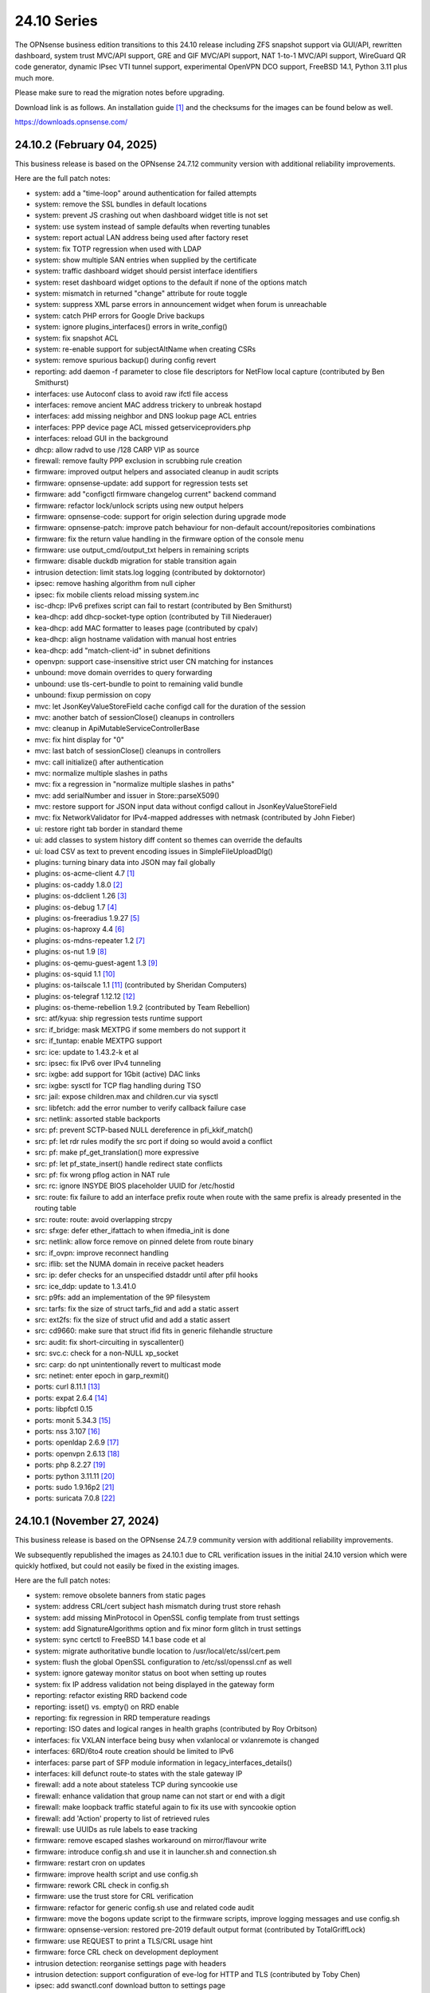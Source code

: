 ===========================================================================================
24.10  Series
===========================================================================================


The OPNsense business edition transitions to this 24.10 release including
ZFS snapshot support via GUI/API, rewritten dashboard, system trust MVC/API
support, GRE and GIF MVC/API support, NAT 1-to-1 MVC/API support, WireGuard
QR code generator, dynamic IPsec VTI tunnel support, experimental OpenVPN
DCO support, FreeBSD 14.1, Python 3.11 plus much more.

Please make sure to read the migration notes before upgrading.

Download link is as follows.  An installation guide `[1] <https://docs.opnsense.org/manual/install.html>`__  and the checksums for
the images can be found below as well.

https://downloads.opnsense.com/


--------------------------------------------------------------------------
24.10.2 (February 04, 2025)
--------------------------------------------------------------------------

This business release is based on the OPNsense 24.7.12 community version
with additional reliability improvements.

Here are the full patch notes:

* system: add a "time-loop" around authentication for failed attempts
* system: remove the SSL bundles in default locations
* system: prevent JS crashing out when dashboard widget title is not set
* system: use system instead of sample defaults when reverting tunables
* system: report actual LAN address being used after factory reset
* system: fix TOTP regression when used with LDAP
* system: show multiple SAN entries when supplied by the certificate
* system: traffic dashboard widget should persist interface identifiers
* system: reset dashboard widget options to the default if none of the options match
* system: mismatch in returned "change" attribute for route toggle
* system: suppress XML parse errors in announcement widget when forum is unreachable
* system: catch PHP errors for Google Drive backups
* system: ignore plugins_interfaces() errors in write_config()
* system: fix snapshot ACL
* system: re-enable support for subjectAltName when creating CSRs
* system: remove spurious backup() during config revert
* reporting: add daemon -f parameter to close file descriptors for NetFlow local capture (contributed by Ben Smithurst)
* interfaces: use Autoconf class to avoid raw ifctl file access
* interfaces: remove ancient MAC address trickery to unbreak hostapd
* interfaces: add missing neighbor and DNS lookup page ACL entries
* interfaces: PPP device page ACL missed getserviceproviders.php
* interfaces: reload GUI in the background
* dhcp: allow radvd to use /128 CARP VIP as source
* firewall: remove faulty PPP exclusion in scrubbing rule creation
* firmware: improved output helpers and associated cleanup in audit scripts
* firmware: opnsense-update: add support for regression tests set
* firmware: add "configctl firmware changelog current" backend command
* firmware: refactor lock/unlock scripts using new output helpers
* firmware: opnsense-code: support for origin selection during upgrade mode
* firmware: opnsense-patch: improve patch behaviour for non-default account/repositories combinations
* firmware: fix the return value handling in the firmware option of the console menu
* firmware: use output_cmd/output_txt helpers in remaining scripts
* firmware: disable duckdb migration for stable transition again
* intrusion detection: limit stats.log logging (contributed by doktornotor)
* ipsec: remove hashing algorithm from null cipher
* ipsec: fix mobile clients reload missing system.inc
* isc-dhcp: IPv6 prefixes script can fail to restart (contributed by Ben Smithurst)
* kea-dhcp: add dhcp-socket-type option (contributed by Till Niederauer)
* kea-dhcp: add MAC formatter to leases page (contributed by cpalv)
* kea-dhcp: align hostname validation with manual host entries
* kea-dhcp: add "match-client-id" in subnet definitions
* openvpn: support case-insensitive strict user CN matching for instances
* unbound: move domain overrides to query forwarding
* unbound: use tls-cert-bundle to point to remaining valid bundle
* unbound: fixup permission on copy
* mvc: let JsonKeyValueStoreField cache configd call for the duration of the session
* mvc: another batch of sessionClose() cleanups in controllers
* mvc: cleanup in ApiMutableServiceControllerBase
* mvc: fix hint display for "0"
* mvc: last batch of sessionClose() cleanups in controllers
* mvc: call initialize() after authentication
* mvc: normalize multiple slashes in paths
* mvc: fix a regression in "normalize multiple slashes in paths"
* mvc: add serialNumber and issuer in Store::parseX509()
* mvc: restore support for JSON input data without configd callout in JsonKeyValueStoreField
* mvc: fix NetworkValidator for IPv4-mapped addresses with netmask (contributed by John Fieber)
* ui: restore right tab border in standard theme
* ui: add classes to system history diff content so themes can override the defaults
* ui: load CSV as text to prevent encoding issues in SimpleFileUploadDlg()
* plugins: turning binary data into JSON may fail globally
* plugins: os-acme-client 4.7 `[1] <https://github.com/yetitecnologia/plugins/blob/stable/24.7/security/acme-client/pkg-descr>`__ 
* plugins: os-caddy 1.8.0 `[2] <https://github.com/yetitecnologia/plugins/blob/stable/24.7/www/caddy/pkg-descr>`__ 
* plugins: os-ddclient 1.26 `[3] <https://github.com/yetitecnologia/plugins/blob/stable/24.7/dns/ddclient/pkg-descr>`__ 
* plugins: os-debug 1.7 `[4] <https://github.com/yetitecnologia/plugins/blob/stable/24.7/devel/debug/pkg-descr>`__ 
* plugins: os-freeradius 1.9.27 `[5] <https://github.com/yetitecnologia/plugins/blob/stable/24.7/net/freeradius/pkg-descr>`__ 
* plugins: os-haproxy 4.4 `[6] <https://github.com/yetitecnologia/plugins/blob/stable/24.7/net/haproxy/pkg-descr>`__ 
* plugins: os-mdns-repeater 1.2 `[7] <https://github.com/yetitecnologia/plugins/blob/stable/24.7/net/mdns-repeater/pkg-descr>`__ 
* plugins: os-nut 1.9 `[8] <https://github.com/yetitecnologia/plugins/blob/stable/24.7/sysutils/nut/pkg-descr>`__ 
* plugins: os-qemu-guest-agent 1.3 `[9] <https://github.com/yetitecnologia/plugins/blob/stable/24.7/emulators/qemu-guest-agent/pkg-descr>`__ 
* plugins: os-squid 1.1 `[10] <https://github.com/yetitecnologia/plugins/blob/stable/24.7/www/squid/pkg-descr>`__ 
* plugins: os-tailscale 1.1 `[11] <https://github.com/yetitecnologia/plugins/blob/stable/24.7/security/tailscale/pkg-descr>`__  (contributed by Sheridan Computers)
* plugins: os-telegraf 1.12.12 `[12] <https://github.com/yetitecnologia/plugins/blob/stable/24.7/net-mgmt/telegraf/pkg-descr>`__ 
* plugins: os-theme-rebellion 1.9.2 (contributed by Team Rebellion)
* src: atf/kyua: ship regression tests runtime support
* src: if_bridge: mask MEXTPG if some members do not support it
* src: if_tuntap: enable MEXTPG support
* src: ice: update to 1.43.2-k et al
* src: ipsec: fix IPv6 over IPv4 tunneling
* src: ixgbe: add support for 1Gbit (active) DAC links
* src: ixgbe: sysctl for TCP flag handling during TSO
* src: jail: expose children.max and children.cur via sysctl
* src: libfetch: add the error number to verify callback failure case
* src: netlink: assorted stable backports
* src: pf: prevent SCTP-based NULL dereference in pfi_kkif_match()
* src: pf: let rdr rules modify the src port if doing so would avoid a conflict
* src: pf: make pf_get_translation() more expressive
* src: pf: let pf_state_insert() handle redirect state conflicts
* src: pf: fix wrong pflog action in NAT rule
* src: rc: ignore INSYDE BIOS placeholder UUID for /etc/hostid
* src: route: fix failure to add an interface prefix route when route with the same prefix is already presented in the routing table
* src: route: route: avoid overlapping strcpy
* src: sfxge: defer ether_ifattach to when ifmedia_init is done
* src: netlink: allow force remove on pinned delete from route binary
* src: if_ovpn: improve reconnect handling
* src: iflib: set the NUMA domain in receive packet headers
* src: ip: defer checks for an unspecified dstaddr until after pfil hooks
* src: ice_ddp: update to 1.3.41.0
* src: p9fs: add an implementation of the 9P filesystem
* src: tarfs: fix the size of struct tarfs_fid and add a static assert
* src: ext2fs: fix the size of struct ufid and add a static assert
* src: cd9660: make sure that struct ifid fits in generic filehandle structure
* src: audit: fix short-circuiting in syscallenter()
* src: svc.c: check for a non-NULL xp_socket
* src: carp: do npt unintentionally revert to multicast mode
* src: netinet: enter epoch in garp_rexmit()
* ports: curl 8.11.1 `[13] <https://curl.se/changes.html#8_11_1>`__ 
* ports: expat 2.6.4 `[14] <https://github.com/libexpat/libexpat/blob/R_2_6_4/expat/Changes>`__ 
* ports: libpfctl 0.15
* ports: monit 5.34.3 `[15] <https://mmonit.com/monit/changes/>`__ 
* ports: nss 3.107 `[16] <https://firefox-source-docs.mozilla.org/security/nss/releases/nss_3_107.html>`__ 
* ports: openldap 2.6.9 `[17] <https://www.openldap.org/software/release/changes.html>`__ 
* ports: openvpn 2.6.13 `[18] <https://community.openvpn.net/openvpn/wiki/ChangesInOpenvpn26#Changesin2.6.13>`__ 
* ports: php 8.2.27 `[19] <https://www.php.net/ChangeLog-8.php#8.2.27>`__ 
* ports: python 3.11.11 `[20] <https://docs.python.org/release/3.11.11/whatsnew/changelog.html>`__ 
* ports: sudo 1.9.16p2 `[21] <https://www.sudo.ws/stable.html#1.9.16p2>`__ 
* ports: suricata 7.0.8 `[22] <https://suricata.io/2024/12/12/suricata-7-0-8-released/>`__ 




--------------------------------------------------------------------------
24.10.1 (November 27, 2024)
--------------------------------------------------------------------------

This business release is based on the OPNsense 24.7.9 community version
with additional reliability improvements.

We subsequently republished the images as 24.10.1 due to CRL verification
issues in the initial 24.10 version which were quickly hotfixed, but could
not easily be fixed in the existing images.

Here are the full patch notes:

* system: remove obsolete banners from static pages
* system: address CRL/cert subject hash mismatch during trust store rehash
* system: add missing MinProtocol in OpenSSL config template from trust settings
* system: add SignatureAlgorithms option and fix minor form glitch in trust settings
* system: sync certctl to FreeBSD 14.1 base code et al
* system: migrate authoritative bundle location to /usr/local/etc/ssl/cert.pem
* system: flush the global OpenSSL configuration to /etc/ssl/openssl.cnf as well
* system: ignore gateway monitor status on boot when setting up routes
* system: fix IP address validation not being displayed in the gateway form
* reporting: refactor existing RRD backend code
* reporting: isset() vs. empty() on RRD enable
* reporting: fix regression in RRD temperature readings
* reporting: ISO dates and logical ranges in health graphs (contributed by Roy Orbitson)
* interfaces: fix VXLAN interface being busy when vxlanlocal or vxlanremote is changed
* interfaces: 6RD/6to4 route creation should be limited to IPv6
* interfaces: parse part of SFP module information in legacy_interfaces_details()
* interfaces: kill defunct route-to states with the stale gateway IP
* firewall: add a note about stateless TCP during syncookie use
* firewall: enhance validation that group name can not start or end with a digit
* firewall: make loopback traffic stateful again to fix its use with syncookie option
* firewall: add 'Action' property to list of retrieved rules
* firewall: use UUIDs as rule labels to ease tracking
* firmware: remove escaped slashes workaround on mirror/flavour write
* firmware: introduce config.sh and use it in launcher.sh and connection.sh
* firmware: restart cron on updates
* firmware: improve health script and use config.sh
* firmware: rework CRL check in config.sh
* firmware: use the trust store for CRL verification
* firmware: refactor for generic config.sh use and related code audit
* firmware: move the bogons update script to the firmware scripts, improve logging messages and use config.sh
* firmware: opnsense-version: restored pre-2019 default output format (contributed by TotalGriffLock)
* firmware: use REQUEST to print a TLS/CRL usage hint
* firmware: force CRL check on development deployment
* intrusion detection: reorganise settings page with headers
* intrusion detection: support configuration of eve-log for HTTP and TLS (contributed by Toby Chen)
* ipsec: add swanctl.conf download button to settings page
* ipsec: add description field to pre-shared-keys
* isc-dhcp: safeguard output type for json_decode() in leases page
* openvpn: add Require Client Provisioning option for instances
* unbound: allow RFC 2181 compatible names in overrides
* backend: correct template helper exists() return type (contributed by kumy)
* backend: add 'configd environment' debug action
* lang: update available translations
* mvc: extend sanity checks in isIPInCIDR()
* mvc: fix UpdateOnlyTextField incompatibility with DependConstraint (contributed by kumy)
* mvc: always do stop/start on forced restart
* mvc: remove obsolete sessionClose() use in Base, Firmware, Unbound and WireGuard controllers
* ui: fix tree view style targeting elements outside this view
* plugins: enforce defaults on devices
* plugins: os-bind 1.33 `[1] <https://github.com/yetitecnologia/plugins/blob/stable/24.7/dns/bind/pkg-descr>`__ 
* plugins: os-caddy 1.7.4 `[2] <https://github.com/yetitecnologia/plugins/blob/stable/24.7/www/caddy/pkg-descr>`__ 
* plugins: os-ddclient 1.25 `[3] <https://github.com/yetitecnologia/plugins/blob/stable/24.7/dns/ddclient/pkg-descr>`__ 
* plugins: os-debug 1.6
* plugins: os-etpro-telemetry lowers log level of collection invoke (contributed by doktornotor)
* plugins: os-freeradius 1.9.26 `[4] <https://github.com/yetitecnologia/plugins/blob/stable/24.7/net/freeradius/pkg-descr>`__ 
* plugins: os-frr 1.42 `[5] <https://github.com/yetitecnologia/plugins/blob/stable/24.7/net/frr/pkg-descr>`__ 
* plugins: os-iperf fixes JS TypeError when parsing result (contributed by Leo Huang)
* plugins: os-lldpd 1.2 `[6] <https://github.com/yetitecnologia/plugins/blob/stable/24.7/net-mgmt/lldpd/pkg-descr>`__ 
* plugins: os-ndproxy 1.0 adds an IPv6 Neighbour Discovery proxy
* plugins: os-net-snmp 1.6 `[7] <https://github.com/yetitecnologia/plugins/blob/stable/24.7/net-mgmt/net-snmp/pkg-descr>`__ 
* plugins: os-tinc removes "pipes" Python module dependency (contributed by andrewhotlab)
* plugins: os-upnp 1.7 `[8] <https://github.com/yetitecnologia/plugins/blob/stable/24.7/net/upnp/pkg-descr>`__ 
* plugins: os-wazuh-agent 1.2 `[9] <https://github.com/yetitecnologia/plugins/blob/stable/24.7/security/wazuh-agent/pkg-descr>`__ 
* src: multiple issues in the bhyve hypervisor `[10] <https://www.freebsd.org/security/advisories/FreeBSD-SA-24:17.bhyve.asc>`__ 
* src: unbounded allocation in ctl(4) CAM Target Layer `[11] <https://www.freebsd.org/security/advisories/FreeBSD-SA-24:18.ctl.asc>`__ 
* src: XDG runtime directory file descriptor leak at login `[12] <https://www.freebsd.org/security/advisories/FreeBSD-EN-24:17.pam_xdg.asc>`__ 
* src: assorted FreeBSD stable patches for Intel ixgbe, igb, igc and e1000 drivers
* src: cxgb: register ifmedia callbacks before ether_ifattach
* src: enc: use new KPI to create enc interface
* src: ifconfig: fix wrong indentation for the status of pfsync
* src: iflib: simplify iflib_legacy_setup
* src: iflib: use if_alloc_dev() to allocate the ifnet
* src: netmap: make memory pools NUMA-aware
* src: vlan: handle VID conflicts
* ports: libpfctl 0.14
* ports: monit 5.34.2 `[13] <https://mmonit.com/monit/changes/>`__ 
* ports: nss 3.106 `[14] <https://firefox-source-docs.mozilla.org/security/nss/releases/nss_3_105.html>`__ 
* ports: openssh 9.9.p1 `[15] <https://www.openssh.com/txt/release-9.9>`__ 
* ports: php 8.2.25 `[16] <https://www.php.net/ChangeLog-8.php#8.2.25>`__ 
* ports: py-duckdb 1.1.3 `[17] <https://github.com/duckdb/duckdb/releases/tag/v1.1.3>`__ 
* ports: syslog-ng 4.8.1 `[18] <https://github.com/syslog-ng/syslog-ng/releases/tag/syslog-ng-4.8.1>`__ 
* ports: unbound 1.22.0 `[19] <https://nlnetlabs.nl/projects/unbound/download/#unbound-1-22-0>`__ 



.. code-block::

    # SHA256 (OPNsense-business-24.10.1-dvd-amd64.iso.bz2) = 9ced7c07d7d1c1a09995158f7c0184493e56c1fcae0ddefcbc7803320dd7bf4a
    # SHA256 (OPNsense-business-24.10.1-nano-amd64.img.bz2) = 074e89625ba5e15dfa180594243d6a8390d7183e2cc50baf0989218f9f5b19f5
    # SHA256 (OPNsense-business-24.10.1-serial-amd64.img.bz2) = 64d55fa0b71b5d13845e35ee8c234b879d7d99d1abc3291054dca6d01194613a
    # SHA256 (OPNsense-business-24.10.1-vga-amd64.img.bz2) = 80d81ba9bc4455e5fe08b20276bd4ddc52c082ea40dd55ccfc7b3d7ba4b0fab5

--------------------------------------------------------------------------
24.10 (October 17, 2024)
--------------------------------------------------------------------------

The OPNsense business edition transitions to this 24.10 release including
ZFS snapshot support via GUI/API, rewritten dashboard, system trust MVC/API
support, GRE and GIF MVC/API support, NAT 1-to-1 MVC/API support, WireGuard
QR code generator, dynamic IPsec VTI tunnel support, experimental OpenVPN
DCO support, FreeBSD 14.1, Python 3.11 plus much more.

Please make sure to read the migration notes before upgrading.

Download link is as follows.  An installation guide `[1] <https://docs.opnsense.org/manual/install.html>`__  and the checksums for
the images can be found below as well.

https://downloads.opnsense.com/

This business release is based on the OPNsense 24.7.6 community version
with additional reliability improvements.

Here are the full changes against version 24.4.3:

* system: remove "load_balancer" configuration remnants from core
* system: replace usage of mt_rand() with random_int()
* system: rewrote Trust configuration using MVC/API
* system: add XMLRPC option for OpenDNS
* system: rewrote the high availability settings page using MVC/API
* system: remove obsolete SSH DSA key handling
* system: replaced the dashboard with a modern alternative with streaming widgets
* system: harden a number of PHP settings according to best practices
* system: support streaming of log files for the new dashboard widget
* system: assorted dashboard widget tweaks
* system: sidebar optimisation and fixes (contributed by Team Rebellion)
* system: set short Cache-Control lifetime for widgets
* system: fix disk widget byte unit "B" parsing crashing the whole widget
* system: increase widget timeout to 5 seconds
* system: cores and threads flipped in system widget
* system: increase the PHP children count of the web GUI
* system: guard destroy on traffic widget
* system: adjust address display in interfaces widget
* system: fix display of multiple sources in thermal sensor widget
* system: add load average back to system info widget
* system: remove dots from traffic widget graphs
* system: add publication date to announcement widget
* system: fix monit widget status code handling
* system: allow and persist vertical resize in widgets
* system: improve formatting of byte values in widgets
* system: update OpenVPN widget server status color
* system: add aggregated traffic information about connected children in IPsec widget
* system: remove animated transition from row hover for table widgets
* system: improve the styling of the widget lock button
* system: apply locked state to newly added widgets as well
* system: account for removal of rows in non-rotated widget tables with top headers
* system: use "importmap" to force cache safe imports of base classes for widgets
* system: allow custom fonts in the widgets with gauges (contributed by Jaka Prasnika)
* system: add monitor IP to gateway API result (contributed by Herman Bonnes)
* system: better define "in use" flag and safety guards in certificates section
* system: export p12 resulted in mangled binary blob in certificates section
* system: when using debug kernels prevent them from triggering unrelated panics on assertions
* system: switch Twitter to Reddit URL in message of the day
* system: fix API exception on empty CA selection
* system: CRL import ignored text input and triggered unrelated validations
* system: improve the locking during web GUI restart
* system: improve WireGuard and IPsec widgets
* system: add CPU widget graph selection
* system: reformat traffic graphs to bps
* system: add gateway widget item selection
* system: add table view to interface statistics widget on expansion
* system: improve widget error recovery
* system: fix wrong variable assignment in system log search backend
* system: add missing delAction() for proper CRL removal
* system: remove obsolete dashboard sync
* system: compact services widget on dashboard
* system: convert lock mode to edit mode on dashboard
* system: link certificates by subject on import
* system: unify how log search clauses work and add a search time constraint
* system: move to static imports for widget base classes on dashboard
* system: fix ACL check on dashboard restore and add safety check for save action
* system: change dashboard modify buttons to a bootstrap group (contributed by Jaka Prašnikar)
* system: use built-in controller logic for JSON decoding on dashboard
* system: map derivative field cert_type to expose purpose to the UI
* system: handle stale "pfsyncinterfaces" and improve workflow
* system: tweak the boot detection for code minimalism
* system: do not save x/y widget coordinates on smaller screens
* system: fix CARP widget on invalid CARP configuration
* system: fix storing private key when creating a CSR
* system: update default dashboard layout and include the services widget
* system: render header for failed active widgets to allow identification and removal
* system: add ability for widget referral links
* system: cleaned up ACL definitions and use thereof
* system: add a picture widget
* system: default to vm.numa.disabled=1
* system: handle log lines with no timestamp (contributed by Iain MacDonnell)
* system: use interface maps in system_routing_configure() and dpinger_configure_do()
* system: when only selecting TLS1.3 ciphers make sure to only allow 1.3 as well in web GUI
* system: move web GUI restart to newwanip_map / plugins_argument_map() use
* system: due to observed timing issues avoid the use of closelog()
* system: do not render non-reachable dashboard widget links
* system: handle picture deletion via hidden input on general settings page
* system: straighten out API ACL entries for several components
* system: remove unreachable "page-getstats" ACL entry
* system: adjust "page-system-login-logout" ACL entry to be used as a minimal dashboard privilege
* system: deprecate the "page-dashboard-all" ACL entry as it will be removed in 25.1
* system: add descriptions on CA and certificate downloads file names
* system: show user icon when certificate is not otherwise used (in case CN matches any of our registered users)
* system: add proper validation when certificates are being imported via CSR
* system: add missing CRL changed event when CRLs are saved in the GUI
* system: add a trust settings page and move existing trust settings there as well
* system: optionally fetch and store CRLs attached to trusted authorities
* system: improve and extend certctl.py script doing the trust store rehashing
* system: enforce CRL behaviour for existing revocations in the trust store when doing remove syslog sending over TLS
* system: untrusted directory changed in FreeBSD 14
* system: add OpenSSH "RekeyLimit" with a limited set of choices
* system: improve context of changed/modified message in certctl.py
* reporting: start using cron for RRD collection
* reporting: remove nonexistent 3G statistics
* interfaces: rewrote GRE configuration using MVC/API
* interfaces: rewrote GIF configuration using MVC/API
* interfaces: temporary flush SLAAC addresses in DHCPv6 WAN mode to avoid using them primarily
* interfaces: add peer/peer6 options to CARP VIPs
* interfaces: allow to assign a prefix ID to WAN interface in DHCPv6 as well
* interfaces: allow to set manual interface ID in DHCPv6 and tracking modes
* interfaces: improve apply of the new peer/peer6 options to avoid unneeded reset
* interfaces: avoid deprecating SLAAC address for now
* interfaces: require PPP interface to be in up state (contributed by Nicolai Scheer)
* interfaces: lock down PPP modes when editing interfaces
* interfaces: backport required interface_ppps_capable()
* interfaces: retire interfaces_bring_up()
* interfaces: add "newwanip_map" event and deprecate old "newwanip" one
* interfaces: keep 24.7 backwards compatibility by allowing 6RD and 6to4 on PPP
* interfaces: add logging to PPP link scripts to check for overlap
* interfaces: return correct uppercase interface name in getArp()
* interfaces: fix issue with PPP port not being posted
* interfaces: force regeneration of link-local on spoofed MAC
* interfaces: add proper validation for 6RD and 6to4
* interfaces: add new "vpn_map" event to deprecate "vpn"
* interfaces: unify PPP linkup/linkdown scripting
* interfaces: replace "newwanip" from interface apply with "early"
* interfaces: move IPv6 over IPv4 connectivity to a separate script
* interfaces: port VXLAN to newwanip_map event
* interfaces: fix PPP regression of empty gateway default
* interfaces: move compatible event listeners to newwanip_map
* interfaces: decouple PPP configure/reset from IPv4/IPv6 modes
* interfaces: move legacy RFC2136 invoke to plugin hook
* interfaces: add "spoofmac" device option and enforce it
* interfaces: prevent CARP VIP removal when VHID group is in use by IP aliases
* interfaces: routing configuration on changed interfaces only during apply
* interfaces: simplify and clarify pfsync reconfiguration hooks
* interfaces: non-functional refactors in PPP configuration
* interfaces: send IPv6 solicit immediately on WAN interfaces
* firewall: performance improvements in alias handling
* firewall: refactor pftop output, move search to controller layer and implement cache for sessions page
* firewall: support streaming of filter logs for the new dashboard widget
* firewall: fix one-to-one NAT migration with external address without a subnet set
* firewall: fix parsing port alias names in /etc/services
* firewall: replace filter_(un)lock() with a FileObject lock
* firewall: add gateway groups to the list of gateways in automation rules
* captive portal: add "Allow inbound" option to select interfaces which may enter the zone
* captive portal: remove defunct transparent proxy settings
* captive portal: clean up the codebase
* captive portal: fix client disconnect (contributed by Vivek Panchal)
* dhcrelay: start on "newwanip_map" event as well
* dhcrelay: refactor for plugins_argument_map() use
* firmware: revoke old fingerprints
* firmware: remove inactive mirrors from the list
* firmware: introduce sanity checks prior to upgrades
* firmware: cleanup package manager temporary files prior to upgrades
* firmware: remove auto-retry from fetch invokes
* firmware: allow auto-configure patching via full URL
* firmware: automatically handle most plugin conflicts
* firmware: opnsense-update: support unescaped mirror input (contributed by Michael Gmelin)
* firmware: opnsense-verify: show repository priority while listing active repositories
* firmware: CRL checking for business update mirror
* intrusion detection: update the default suricata.yaml (contributed by Jim McKibben)
* intrusion detection: fix indent in suricata.yaml
* ipsec: prevent gateway when remote gateway family does not match selected protocol in legacy tunnel configuration
* ipsec: add aggregated traffic totals to phase 1 view
* ipsec: advanced settings MVC/API conversion
* ipsec: add retransmission settings in charon section in advanced settings
* ipsec: move two logging settings to correct location misplaced in previous version
* ipsec: fix migration and regression during handling of "disablevpnrules" setting
* ipsec: convert to vpn_map event invoke and plugins_argument_map() use
* ipsec: add "make_before_break" option to settings
* ipsec: fix advanced option "max_ikev1_exchanges"
* isc-dhcp: do not reload DNS services when editing static mappings to match behaviour with Kea
* kea-dhcp: ignore invalid hostnames in static mappings to prevent DNS services crashes
* kea-dhcp: add configurable "max-unacked-clients" parameter and change its default to 2
* kea-dhcp: add missing constraint on IP address for reservations
* monit: expose HTTPD username and password settings to GUI
* monit: fix undefined function error in CARP script
* network time: enable "restrict noquery" by default (contributed by doktornotor)
* openssh: convert to newwanip_map and rework the code
* openssh: port to plugins_argument_map()
* openvpn: optionally support DCO devices for instances
* openvpn: remove duplicate and irrelevant data for the client session in question
* openvpn: add "remote_cert_tls" option to instances
* openvpn: disable DCO permanently in legacy client/server configuration
* openvpn: use new trust model to link users by common_name in exporter
* openvpn: DCO mode only supports UDP on FreeBSD
* openvpn: unhide server fields for DCO instances
* openvpn: validate "Auth Token Lifetime" to require a non-zero renegotiate time in instances
* openvpn: convert to vpn_map event invoke and plugins_argument_map() use
* openvpn: fix "auth-gen-token" being supplied in server mode
* openvpn: register OpenVPN group immediately when setting up instances
* openvpn: push "data-ciphers-fallback" in client export when configured to align with legacy setup
* unbound: add discard-timeout (contributed by Nigel Jones)
* unbound: port to newwanip_map / plugins_interface_map()
* wireguard: support CARP VHID reuse on different interfaces
* wireguard: fix widget display with public key reuse
* wireguard: convert to vpn_map event invoke
* backend: add "cache_ttl" parameter to allow for generic caching of actions
* backend: run default action "configd actions" when none was specified
* backend: extended support for streaming actions
* backend: patch -6 address support into pluginctl
* backend: cache file cleanup when TTL is reached
* installer: update the ZFS install script to the latest FreeBSD 14.1 code
* installer: prefer ZFS over UFS in main menu selection
* mvc: replaced most of the Phalcon MVC use with a native band compatible implementation
* mvc: improve searchRecordsetBase() filtering capabilities
* mvc: remove obsolete getParams() usage in ApiControllerBase
* mvc: hook default index action in API handler
* mvc: fix API regression due to getParams() removal
* mvc: make Response->setContentType() second argument optional
* mvc: fix API endpoint sending data without giving the Response object the chance to flush its headers
* mvc: remove setJsonContent() and make sure Response->send() handles array types properly
* mvc: FileObject write() should sync by default
* mvc: when a hint is provided, also show them for selectpickers
* rc: export default ZPOOL_IMPORT_PATH
* rc: fix banner HTTPS fingerprint
* ui: assorted improvements for screen readers (contributed by Jason Fayre)
* ui: add "select all" to standard form selectors and remove dialog on "clear all" for tokenizers
* ui: lock save button while in progress to prevent duplicate input on Bootgrid
* ui: backport accessibility fix in Bootstrap
* ui: sidebar submenu expand fix (contributed by Team Rebellion)
* ui: refine cookie policies and make them explicit
* ui: remove bold text from tab headers for consistency
* plugins: add plugins_argument_map() helper
* plugins: os-OPNWAF 1.6 with multiple new features (see info in firmware plugins tab for details)
* plugins: os-acme-client 4.6 `[2] <https://github.com/yetitecnologia/plugins/blob/stable/24.7/security/acme-client/pkg-descr>`__ 
* plugins: os-apcupsd 1.2 `[3] <https://github.com/yetitecnologia/plugins/blob/stable/24.7/sysutils/apcupsd/pkg-descr>`__ 
* plugins: os-caddy 1.7.2 `[4] <https://github.com/yetitecnologia/plugins/blob/stable/24.7/www/caddy/pkg-descr>`__ 
* plugins: os-cpu-microcode-amd 1.0
* plugins: os-cpu-microcode-intel 1.0
* plugins: os-ddclient 1.24 `[5] <https://github.com/yetitecnologia/plugins/blob/stable/24.7/dns/ddclient/pkg-descr>`__ 
* plugins: os-dec-hw 1.1 replaces the dashboard widget
* plugins: os-etpro-telemetry 1.7 replaces dashboard widget
* plugins: os-freeradius 1.9.25 `[6] <https://github.com/yetitecnologia/plugins/blob/stable/24.7/net/freeradius/pkg-descr>`__ 
* plugins: os-frr 1.41 `[7] <https://github.com/yetitecnologia/plugins/blob/stable/24.7/net/frr/pkg-descr>`__ 
* plugins: os-helloworld 1.4
* plugins: os-intrusion-detection-content-snort-vrt 1.2 switch to newer ruleset snapshot (contributed by Jim McKibben)
* plugins: os-nginx 1.34 `[8] <https://github.com/yetitecnologia/plugins/blob/stable/24.7/www/nginx/pkg-descr>`__ 
* plugins: os-smart 2.3 adds new dashboard widget (contributed by Francisco Dimattia)
* plugins: os-theme-advanced 1.0 based on AdvancedTomato (contributed by Jaka Prašnikar)
* plugins: os-theme-cicada 1.38 (contributed by Team Rebellion)
* plugins: os-theme-rebellion 1.9.1 fixes more compatibility issues with new dashboard (contributed by Team Rebellion)
* plugins: os-theme-tukan 1.28 (contributed by Dr. Uwe Meyer-Gruhl)
* plugins: os-theme-vicuna 1.48 (contributed by Team Rebellion)
* plugins: os-udpbroadcastrelay API error fixes (contributed by Team Rebellion)
* plugins: os-upnp 1.6 `[9] <https://github.com/yetitecnologia/plugins/blob/stable/24.7/net/upnp/pkg-descr>`__ 
* plugins: os-wol 2.5 adds widget for new dashboard (contributed by Michał Brzeziński)
* src: FreeBSD 14.1-RELEASE `[10] <https://www.freebsd.org/releases/14.1R/relnotes/>`__ 
* src: assorted backports from FreeBSD stable/14 branch
* src: ktrace(2) fails to detach when executing a setuid binary `[11] <https://www.freebsd.org/security/advisories/FreeBSD-SA-24:06.ktrace.asc>`__ 
* src: NFS client accepts file names containing path separators `[12] <https://www.freebsd.org/security/advisories/FreeBSD-SA-24:07.nfsclient.asc>`__ 
* src: xen/netfront: Decouple XENNET tags from mbuf lifetimes
* src: dummynet: fix fq_pie traffic stall
* src: mcast: fix leaked igmp packets on multicast cleanup
* src: wg: change dhost to something other than a broadcast address (contributed by Sunny Valley Networks)
* src: axgbe: implement ifdi_i2c_req for diagnostics information
* src: if_clone: allow maxunit to be zero
* src: if_pflog: limit the maximum unit via the new KPI
* src: pf: vnet-ify pf_hashsize, pf_hashmask, pf_srchashsize and V_pf_srchashmask
* src: u3g: add SIERRA AC340U
* src: agp: Set the driver-specific field correctly
* src: cron(8) / periodic(8) session login `[13] <https://www.freebsd.org/security/advisories/FreeBSD-EN-24:15.calendar.asc>`__ 
* src: multiple vulnerabilities in libnv `[14] <https://www.freebsd.org/security/advisories/FreeBSD-SA-24:09.libnv.asc>`__ 
* src: bhyve(8) privileged guest escape via TPM device passthrough `[15] <https://www.freebsd.org/security/advisories/FreeBSD-SA-24:10.bhyve.asc>`__ 
* src: multiple issues in ctl(4) CAM target layer `[16] <https://www.freebsd.org/security/advisories/FreeBSD-SA-24:11.ctl.asc>`__ 
* src: bhyve(8) privileged guest escape via USB controller `[17] <https://www.freebsd.org/security/advisories/FreeBSD-SA-24:12.bhyve.asc>`__ 
* src: possible DoS in X.509 name checks in OpenSSL `[18] <https://www.freebsd.org/security/advisories/FreeBSD-SA-24:13.openssl.asc>`__ 
* src: umtx kernel panic or use-after-free `[19] <https://www.freebsd.org/security/advisories/FreeBSD-SA-24:14.umtx.asc>`__ 
* src: revert "ixl: fix multicast filters handling" `[20] <https://bugs.freebsd.org/bugzilla/show_bug.cgi?id=281125>`__ 
* src: bhyve: improve input validation in pci_xhci `[21] <https://www.freebsd.org/security/advisories/FreeBSD-SA-24:15.bhyve.asc>`__ 
* src: libnv: correct the calculation of the size of the structure `[22] <https://www.freebsd.org/security/advisories/FreeBSD-SA-24:16.libnv.asc>`__ 
* src: ifnet: Remove if_getamcount()
* src: ifnet: Add handling for toggling IFF_ALLMULTI in ifhwioctl()
* src: ifconfig: Add an allmulti verb
* src: date: include old and new time in audit log
* src: bpf: Add IfAPI analogue for bpf_peers_present()
* src: pf: use AF_INET6 when comparing IPv6 addresses
* src: if_ovpn: ensure it is safe to modify the mbuf
* src: if_ovpn: declare our dependency on the crypto module
* src: pf: revert part of 39282ef3 to properly log the drop due to state limits
* src: pflog: pass the action to pflog directly
* src: various check removals for malloc(M_WAITOK) driver calls
* src: libpfctl: ensure we return useful error codes
* src: x86/ucode: add support for early loading of CPU ucode on AMD
* src: libfetch: improve optional CRL verification
* src: fetch: fix "--crl" option not working
* ports: curl 8.10.1 `[23] <https://curl.se/changes.html#8_10_1>`__ 
* ports: dhcp6c 20241008
* ports: dhcrelay 1.0 `[24] <https://github.com/yetitecnologia/dhcrelay/issues/2>`__ 
* ports: dnspython 2.7.0
* ports: expat 2.6.3 `[25] <https://github.com/libexpat/libexpat/blob/R_2_6_3/expat/Changes>`__ 
* ports: hostapd 2.11 `[26] <https://w1.fi/cgit/hostap/plain/hostapd/ChangeLog>`__ 
* ports: kea 2.6.1 `[27] <https://downloads.isc.org/isc/kea/2.6.1/Kea-2.6.1-ReleaseNotes.txt>`__ 
* ports: libpfctl 0.13
* ports: libxml 2.11.9 `[28] <https://gitlab.gnome.org/GNOME/libxml2/-/blob/master/NEWS>`__ 
* ports: monit 5.34.1 `[29] <https://mmonit.com/monit/changes/>`__ 
* ports: nss 3.104 `[30] <https://firefox-source-docs.mozilla.org/security/nss/releases/nss_3_104.html>`__ 
* ports: openvpn 2.6.12 `[31] <https://community.openvpn.net/openvpn/wiki/ChangesInOpenvpn26#Changesin2.6.12>`__ 
* ports: phalcon 5.8.0 `[32] <https://github.com/phalcon/cphalcon/releases/tag/v5.8.0>`__ 
* ports: php 8.2.24 `[33] <https://www.php.net/ChangeLog-8.php#8.2.24>`__ 
* ports: phpseclib 3.0.41 `[34] <https://github.com/phpseclib/phpseclib/releases/tag/3.0.41>`__ 
* ports: pkg fix for for embedded libfetch when doing CRL verification
* ports: py-duckdb 1.1.1 `[35] <https://github.com/duckdb/duckdb/releases/tag/v1.1.1>`__ 
* ports: python 3.11.10 `[36] <https://docs.python.org/release/3.11.10/whatsnew/changelog.html>`__ 
* ports: rrdtool 1.9.0 `[37] <https://github.com/oetiker/rrdtool-1.x/releases/tag/v1.9.0>`__ 
* ports: sqlite 3.46.1 `[38] <https://sqlite.org/releaselog/3_46_1.html>`__ 
* ports: sudo 1.9.16 `[39] <https://www.sudo.ws/stable.html#1.9.16>`__ 
* ports: suricata 7.0.7 `[40] <https://suricata.io/2024/10/01/suricata-7-0-7-released/>`__ 
* ports: syslog-ng 4.8.0 `[41] <https://github.com/syslog-ng/syslog-ng/releases/tag/syslog-ng-4.8.0>`__ 
* ports: unbound 1.21.1 `[42] <https://nlnetlabs.nl/projects/unbound/download/#unbound-1-21-1>`__ 
* ports: wpa_supplicant 2.11 `[43] <https://w1.fi/cgit/hostap/plain/wpa_supplicant/ChangeLog>`__ 

A hotfix release was issued as 24.10_1:

* firmware: fix timeout in update CRL fetcher

A hotfix release was issued as 24.10_7:

* system: fix certificate condition in setCRL() (contributed by richierg)
* firewall: throttle live logging on dashboard widget
* mvc: fix config.xml file open mode in overwrite()
* mvc: add missing request->hasQuery()
* mvc: add missing request->getScheme()
* mvc: add missing request->getURI()

Migration notes, known issues and limitations:

* The dashboard has been replaced. Widgets from the old format are no longer supported and need to be rewritten by the respective authors.
* ISC DHCP will no longer reload DNS services on static mapping edits. This is for feature parity with Kea DHCP and avoiding cross-service complications. If you expect your static mappings to show up in a particular DNS service please restart this service manually.

The public key for the 24.10 series is:

.. code-block::

    # -----BEGIN PUBLIC KEY-----
    # MIICIjANBgkqhkiG9w0BAQEFAAOCAg8AMIICCgKCAgEAunCgLymz7ichjk+uZ4pR
    # XwFX8FxG0KFBf4f6kCfQ+wNF9KTFBELzGg2tXPUmrJD/DzcMqQExP3WyTg0Z96ZW
    # HofN2AbOCG84PpNlsKXpaUtm9Ow8kiYh7tn26eX7FaOEPtpJkMiwUymbCJJaPE0O
    # smQbWGnJTvF8LTmuviPoiMrPv1cJ0kEyJvjDD0yMw1HrIgwPOazGmTQiuM3LoLOK
    # F0KWf2p40c77QDOuGC7AIobQgDkZTabfU7PQUn6gDiKARYCst7y2xX3OQ7foXCJW
    # nDDypfbfHixv77mVAeIED0h9ZsQaIHskL2dqqRbFHiY+OHjQTCAJP1Ptm/HGSCdj
    # GOjpuD4WXvxru8AgcOCh6GpqO4IbByIHXu+67Ur3UBlxsp4x44lxBWXQzeemVhaS
    # ZAmkJNemw51oRDTxYtpR7TF3OlgLAQBOB/0tqHmkbSBouQ6PK7HYzNglu9LStxo1
    # uxgMss5q8GoZCkWKvRDz87YceeC75l0aWOVnkOMmC5Lf+fFMJp6TF7BzCi3ZC7CD
    # DQchBlE2F98D3E7KiI4vGrLUj3qKwfwV41JSQ8OtwOV+KFGOmyHeNassTQHm1Mdn
    # reTzHeusqUdAL7+pXH1XNwoFSZo7A6RoZzTzb0p7WYbKU9SV39DPytsYES7FsyY8
    # l7+AsM+sBOY1ngeB/twBzyUCAwEAAQ==
    # -----END PUBLIC KEY-----



.. code-block::

    # SHA256 (OPNsense-business-24.10-dvd-amd64.iso.bz2) = 0316ee09336945462b26bc40f8ac65ca7cf4cf0ca1a3f584170a4d1a06e3e82f
    # SHA256 (OPNsense-business-24.10-nano-amd64.img.bz2) = 16a06aa22fe3913b2f1e707b726a32d92d805e160bd7f42f42af8f7845684af6
    # SHA256 (OPNsense-business-24.10-serial-amd64.img.bz2) = 19f57cc5f0d4190f6c0cf2ff1d3ed5e170929352ab58db92f2b1714be485b4b6
    # SHA256 (OPNsense-business-24.10-vga-amd64.img.bz2) = 8afb164cbd9c4b7f8032377bdfd0161c40b9fea74f40e40a156aff594f1a6897
